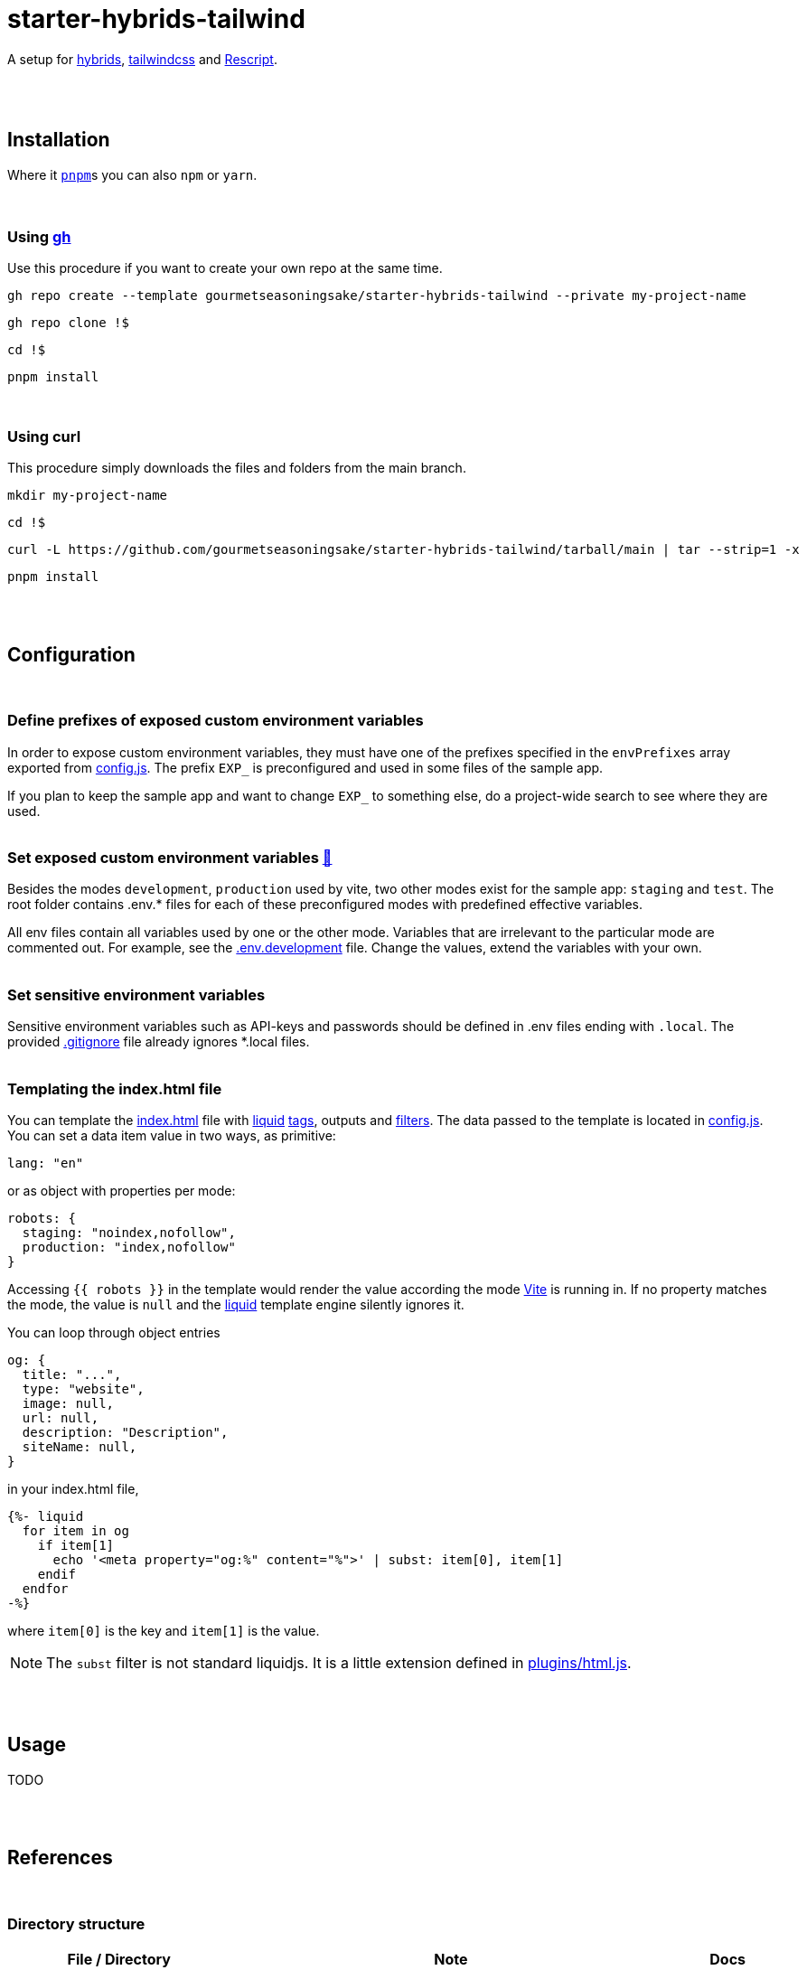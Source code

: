 :spacer-1: {empty} + \

:spacer-2: {empty} + \
{empty} +

:spacer-3: {empty} + \
{empty} + \
{empty} +

:spacer-4: {empty} + \
{empty} + \
{empty} + \
{empty} +

:link-config-js: link:config.js[config.js]
:link-index-html: link:index.html[index.html]
:link-gitignore: link:.gitignore[.gitignore]
:link-db-json: link:db.json[db.json]
:link-bsconfig-json: link:bsconfig.json[bsconfig.json]
:link-c8-config-json: link:c8.config.json[c8.config.json]
:link-ava-config-js: link:ava/config.js[ava/config.js]
:link-scripts-dir: link:scripts[scripts/]
:link-src-dir: link:src[src/]
:link-package-json: link:package.json[package.json]
:link-tailwind-config-cjs: link:tailwind.config.cjs[tailwind.config.cjs]
:link-vite-config-js: link:vite.config.js[vite.config.js]

= starter-hybrids-tailwind

A setup for https://hybrids.js.org[hybrids], https://tailwindcss.com[tailwindcss] and https://rescript-lang.org/[Rescript].
{spacer-4}

== Installation

Where it https://pnpm.io[`pnpm`]s you can also `npm` or `yarn`. 
{spacer-3}

=== Using https://cli.github.com[gh]

Use this procedure if you want to create your own repo at the same time.

[source,bash]
----
gh repo create --template gourmetseasoningsake/starter-hybrids-tailwind --private my-project-name
----
[source,bash]
----
gh repo clone !$
----
[source,bash]
----
cd !$
----
[source,bash]
----
pnpm install
----
{spacer-1}

=== Using curl
This procedure simply downloads the files and folders from the main branch.

[source,bash]
----
mkdir my-project-name
----
[source,bash]
----
cd !$
----
[source,bash]
----
curl -L https://github.com/gourmetseasoningsake/starter-hybrids-tailwind/tarball/main | tar --strip=1 -x
----
[source,bash]
----
pnpm install
----
{spacer-2}

== Configuration
{spacer-1}

=== Define prefixes of exposed custom environment variables

In order to expose custom environment variables, they must have one of the prefixes specified in the `envPrefixes` array exported from {link-config-js}. The prefix `EXP_` is preconfigured and used in some files of the sample app.

If you plan to keep the sample app and want to change `EXP_` to something else, do a project-wide search to see where they are used.
{spacer-2}

=== Set exposed custom environment variables https://vitejs.dev/guide/env-and-mode.html#env-variables-and-modes[🔭] [[section-configuration-set-exp-vars]]

Besides the modes `development`, `production` used by vite, two other modes exist for the sample app: `staging` and `test`. The root folder contains .env.* files for each of these preconfigured modes with predefined effective variables. 

All env files contain all variables used by one or the other mode. Variables that are irrelevant to the particular mode are commented out. For example, see the link:.env.development[.env.development] file. Change the values, extend the variables with your own.
{spacer-2}

=== Set sensitive environment variables

Sensitive environment variables such as API-keys and passwords should be defined in .env files ending with `.local`. The provided {link-gitignore} file already ignores *.local files.
{spacer-2}

=== Templating the index.html file

You can template the {link-index-html} file with https://liquidjs.com/tutorials/intro-to-liquid.html[liquid] https://liquidjs.com/tags/overview.html[tags], outputs and https://liquidjs.com/filters/overview.html[filters]. The data passed to the template is located in link:config.js#L5-L24[config.js]. You can set a data item value in two ways, as primitive:

[source,javascript]
----
lang: "en"
----

or as object with properties per mode:

[source,javascript]
----
robots: {
  staging: "noindex,nofollow",
  production: "index,nofollow"
}
----

Accessing `{{ robots }}` in the template would render the value according the mode https://vitejs.dev/guide/env-and-mode.html#modes[Vite] is running in.
If no property matches the mode, the value is `null` and the https://liquidjs.com/tutorials/intro-to-liquid.html[liquid] template engine silently ignores it.

You can loop through object entries

[source,javascript]
----
og: {
  title: "...",
  type: "website",
  image: null,
  url: null,
  description: "Description",
  siteName: null,
}
----

in your index.html file,

[source,liquid]
----
{%- liquid 
  for item in og
    if item[1]
      echo '<meta property="og:%" content="%">' | subst: item[0], item[1]
    endif
  endfor 
-%}
----

where `item[0]` is the key and `item[1]` is the value.

NOTE: The `subst` filter is not standard liquidjs. It is a little extension defined in link:plugins/html.js#L25-L29[plugins/html.js].

{spacer-2}

== Usage

TODO

{spacer-2}

== References
{spacer-1}

=== Directory structure

[%header,cols="2,4,1"]
|===
|File / Directory
|Note
|Docs

|{link-ava-config-js}
|
|https://github.com/avajs/ava/blob/main/docs/06-configuration.md[🔭]

|{link-bsconfig-json}
|
|https://rescript-lang.org/docs/manual/latest/build-configuration[🔭]

|{link-c8-config-json}
|
|https://github.com/bcoe/c8#cli-options--configuration[🔭]

|The .env.* files
|
|<<section-configuration-set-exp-vars, 🔬>>

|{link-config-js}
|Some configurations specific to this starter project.
|

|{link-db-json}
|A data file to mimic a REST API used by the json-server package. Can be useful for development and testing. It contains sample data used for the sample app that can be completely removed, just like the app itself. If you do not plan to use fake API data, remove the json-server package and either adjust the scripts in the {link-package-json} file or the scripts in {link-scripts-dir}.
|https://github.com/typicode/json-server#getting-started[🔭]

|{link-index-html}
|The entry point to the app with references to source files in {link-src-dir}.
|https://vitejs.dev/guide/#index-html-and-project-root[🔭]

|{link-scripts-dir}
|Script files used in the {link-package-json} file.
|

|{link-src-dir}
|The source files. It contains a sample app that can be deleted completely.
|

|{link-tailwind-config-cjs}
|
|https://tailwindcss.com/docs/configuration[🔭]

|{link-vite-config-js}
|
|https://vitejs.dev/config/[🔭]

|===



